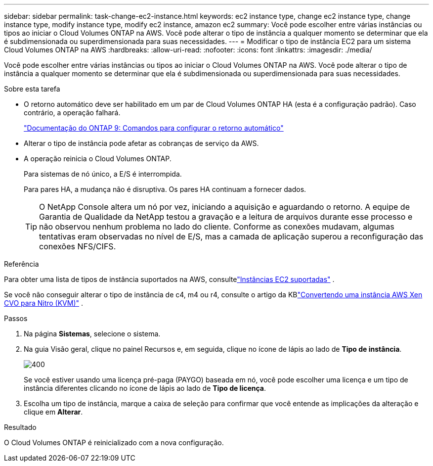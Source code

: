 ---
sidebar: sidebar 
permalink: task-change-ec2-instance.html 
keywords: ec2 instance type, change ec2 instance type, change instance type, modify instance type, modify ec2 instance, amazon ec2 
summary: Você pode escolher entre várias instâncias ou tipos ao iniciar o Cloud Volumes ONTAP na AWS.  Você pode alterar o tipo de instância a qualquer momento se determinar que ela é subdimensionada ou superdimensionada para suas necessidades. 
---
= Modificar o tipo de instância EC2 para um sistema Cloud Volumes ONTAP na AWS
:hardbreaks:
:allow-uri-read: 
:nofooter: 
:icons: font
:linkattrs: 
:imagesdir: ./media/


[role="lead"]
Você pode escolher entre várias instâncias ou tipos ao iniciar o Cloud Volumes ONTAP na AWS.  Você pode alterar o tipo de instância a qualquer momento se determinar que ela é subdimensionada ou superdimensionada para suas necessidades.

.Sobre esta tarefa
* O retorno automático deve ser habilitado em um par de Cloud Volumes ONTAP HA (esta é a configuração padrão).  Caso contrário, a operação falhará.
+
http://docs.netapp.com/ontap-9/topic/com.netapp.doc.dot-cm-hacg/GUID-3F50DE15-0D01-49A5-BEFD-D529713EC1FA.html["Documentação do ONTAP 9: Comandos para configurar o retorno automático"^]

* Alterar o tipo de instância pode afetar as cobranças de serviço da AWS.
* A operação reinicia o Cloud Volumes ONTAP.
+
Para sistemas de nó único, a E/S é interrompida.

+
Para pares HA, a mudança não é disruptiva.  Os pares HA continuam a fornecer dados.

+

TIP: O NetApp Console altera um nó por vez, iniciando a aquisição e aguardando o retorno.  A equipe de Garantia de Qualidade da NetApp testou a gravação e a leitura de arquivos durante esse processo e não observou nenhum problema no lado do cliente.  Conforme as conexões mudavam, algumas tentativas eram observadas no nível de E/S, mas a camada de aplicação superou a reconfiguração das conexões NFS/CIFS.



.Referência
Para obter uma lista de tipos de instância suportados na AWS, consultelink:https://docs.netapp.com/us-en/cloud-volumes-ontap-relnotes/reference-configs-aws.html#supported-ec2-compute["Instâncias EC2 suportadas"^] .

Se você não conseguir alterar o tipo de instância de c4, m4 ou r4, consulte o artigo da KBlink:https://kb.netapp.com/Cloud/Cloud_Volumes_ONTAP/Converting_an_AWS_Xen_CVO_instance_to_Nitro_(KVM)["Convertendo uma instância AWS Xen CVO para Nitro (KVM)"^] .

.Passos
. Na página *Sistemas*, selecione o sistema.
. Na guia Visão geral, clique no painel Recursos e, em seguida, clique no ícone de lápis ao lado de *Tipo de instância*.
+
image::screenshot_features_instance_type.png[400]

+
Se você estiver usando uma licença pré-paga (PAYGO) baseada em nó, você pode escolher uma licença e um tipo de instância diferentes clicando no ícone de lápis ao lado de *Tipo de licença*.

. Escolha um tipo de instância, marque a caixa de seleção para confirmar que você entende as implicações da alteração e clique em *Alterar*.


.Resultado
O Cloud Volumes ONTAP é reinicializado com a nova configuração.

